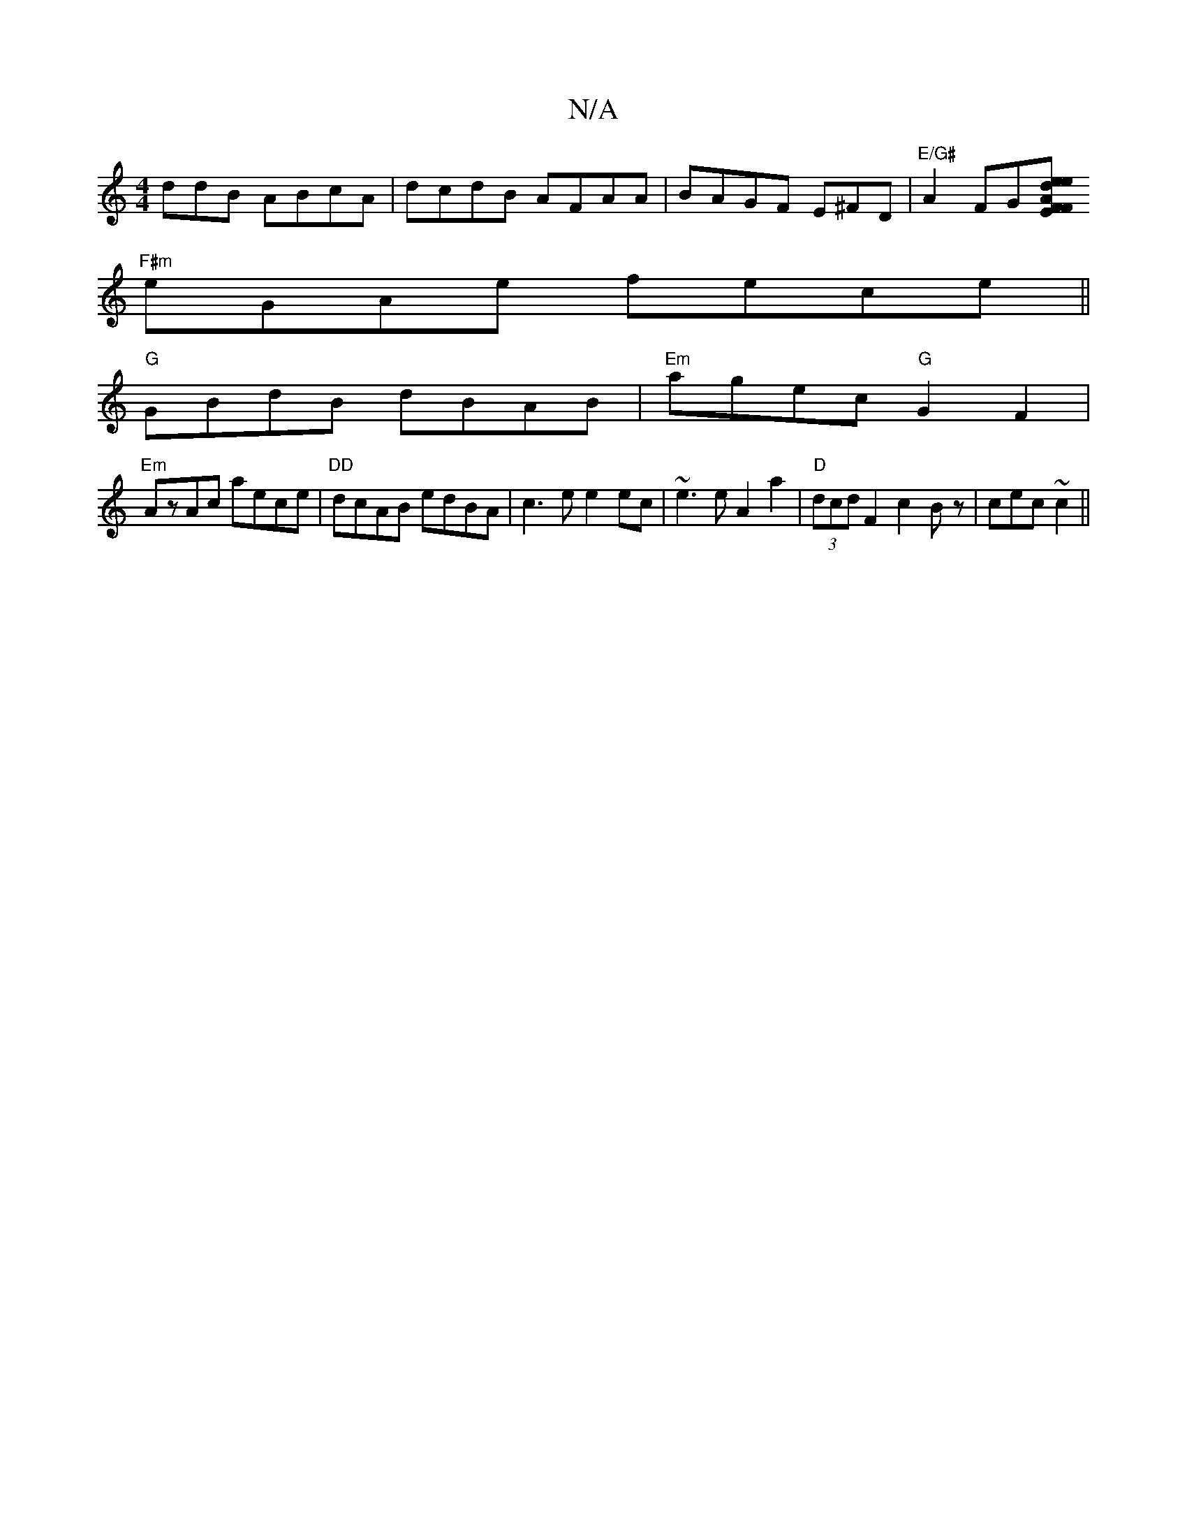 X:1
T:N/A
M:4/4
R:N/A
K:Cmajor
ddB ABcA|dcdB AFAA|BAGF E^FD|"E/G#"A2FG-[F"F"E2|eAde2f|
"F#m"eGAe fece ||
"G"GBdB dBAB|"Em"agec "G"G2F2 |
"Em"AzAc aece| "DD"dcAB edBA | c3e e2 ec | ~e3e A2a2|"D"(3dcdF2 c2Bz|cec ~c2 ||

M:|: edBc | A